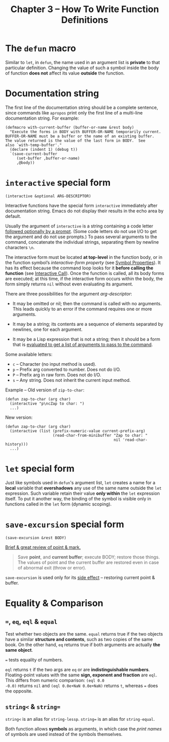 #+title: Chapter 3 -- How To Write Function Definitions

* The =defun= macro

Similar to =let=, in =defun=, the name used in an argument list is
*private* to that particular definition.  Changing the value of such a
symbol inside the body of function *does not* affect its value
*outside* the function.

* Documentation string

The first line of the documentation string should be a complete
sentence, since commands like =apropos= print only the first line of a
multi-line documentation string.  For example:

#+BEGIN_SRC elisp
  (defmacro with-current-buffer (buffer-or-name &rest body)
    "Execute the forms in BODY with BUFFER-OR-NAME temporarily current.
  BUFFER-OR-NAME must be a buffer or the name of an existing buffer.
  The value returned is the value of the last form in BODY.  See
  also `with-temp-buffer'."
    (declare (indent 1) (debug t))
    `(save-current-buffer
       (set-buffer ,buffer-or-name)
       ,@body))
#+END_SRC

* =interactive= special form

#+BEGIN_SRC elisp
  (interactive &optional ARG-DESCRIPTOR)
#+END_SRC

Interactive functions have the special form =interactive= immediately
after documentation string.  Emacs do not display their results in the
echo area by default.

Usually the argument of =interactive= is a string containing a code
letter _followed optionally by a prompt_.  (Some code letters do not
use I/O to get the argument and do not use prompts.)  To pass several
arguments to the command, concatenate the individual strings,
separating them by newline characters =\n=.

The interactive form must be located *at top-level* in the function
body, or in the function symbol’s /interactive-form property/ (see
[[https://www.gnu.org/software/emacs/manual/html_node/elisp/Symbol-Properties.html][Symbol Properties]]).  It has its effect because the command loop looks
for it *before calling the function* (see [[https://www.gnu.org/software/emacs/manual/html_node/elisp/Interactive-Call.html][Interactive Call]]). Once the
function is called, all its body forms are executed; at this time, if
the interactive form occurs within the body, the form simply returns
=nil= without even evaluating its argument.

There are three possibilities for the argument /arg-descriptor/:
- It may be omitted or nil; then the command is called with no
  arguments.  This leads quickly to an error if the command requires
  one or more arguments.

- It may be a string; its contents are a sequence of elements
  separated by newlines, one for each argument.

- It may be a Lisp expression that is not a string; then it should be
  a form that is _evaluated to get a list of arguments to pass to the
  command_.

Some available letters:
- =c= -- Character (no input method is used).
- =p= -- Prefix arg converted to number.  Does not do I/O.
- =P= -- Prefix arg in raw form.  Does not do I/O.
- =s= -- Any string.  Does not inherit the current input method.

Example -- Old version of =zip-to-char=:

#+BEGIN_SRC elisp
    (defun zap-to-char (arg char)
      (interactive "p\ncZap to char: ")
      ...)
#+END_SRC

New version:

#+BEGIN_SRC elisp
  (defun zap-to-char (arg char)
    (interactive (list (prefix-numeric-value current-prefix-arg)
                       (read-char-from-minibuffer "Zap to char: "
                                                  nil 'read-char-history)))
    ...)
#+END_SRC

* =let= special form

Just like symbols used in =defun='s argument list, =let= creates a
name for a *local* variable that *overshadows* any use of the same
name outside the =let= expression.  Such variable retain their value
*only within* the =let= expression itself.  To put it another way, the
binding of the symbol is visible only in functions called in the =let=
form (dynamic scoping).

* =save-excursion= special form

#+BEGIN_SRC elisp
  (save-excursion &rest BODY)
#+END_SRC

[[https://www.gnu.org/software/emacs/manual/html_node/eintr/Point-and-mark.html][Brief & great review of point & mark.]]

#+begin_quote
Save *point*, and *current buffer*; execute BODY; restore those
things.  The values of point and the current buffer are restored even
in case of abnormal exit (throw or error).
#+end_quote

=save-excursion= is used only for its _side effect_ -- restoring current
point & buffer.

* Equality & Comparison
** ===, =eq=, =eql= & =equal=

Test whether two objects are the same.  =equal= returns true if the
two objects have a similar *structure and contents*, such as two
copies of the same book.  On the other hand, =eq= returns true if both
arguments are actually *the same object*.

=== tests equality of numbers.

=eql= returns =t= if the two args are =eq= or are *indistinguishable
numbers*.  Floating-point values with the same *sign, exponent and
fraction* are =eql=.  This differs from numeric comparison: =(eql 0.0
-0.0)= returns =nil= and =(eql 0.0e+NaN 0.0e+NaN)= returns =t=,
whereas === does the opposite.

** =string<= & =string==

=string<= is an alias for =string-lessp=.  =string== is an alias for
=string-equal=.

Both function allows *symbols* as arguments, in which case the /print
names/ of symbols are used instead of the symbols themselves.
